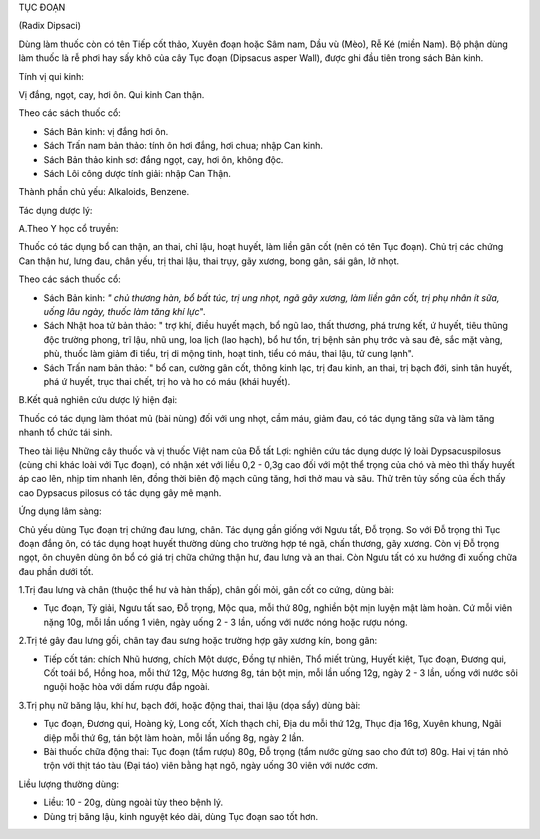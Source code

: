 

TỤC ĐOẠN

(Radix Dipsaci)

Dùng làm thuốc còn có tên Tiếp cốt thảo, Xuyên đoạn hoặc Sâm nam, Dầu vù
(Mèo), Rễ Ké (miền Nam). Bộ phận dùng làm thuốc là rễ phơi hay sấy khô
của cây Tục đoạn (Dipsacus asper Wall), được ghi đầu tiên trong sách Bản
kinh.

Tính vị qui kinh:

Vị đắng, ngọt, cay, hơi ôn. Qui kinh Can thận.

Theo các sách thuốc cổ:

-  Sách Bản kinh: vị đắng hơi ôn.
-  Sách Trấn nam bản thảo: tính ôn hơi đắng, hơi chua; nhập Can kinh.
-  Sách Bản thảo kinh sơ: đắng ngọt, cay, hơi ôn, không độc.
-  Sách Lôi công dược tính giải: nhập Can Thận.

Thành phần chủ yếu: Alkaloids, Benzene.

Tác dụng dược lý:

A.Theo Y học cổ truyền:

Thuốc có tác dụng bổ can thận, an thai, chỉ lậu, hoạt huyết, làm liền
gân cốt (nên có tên Tục đoạn). Chủ trị các chứng Can thận hư, lưng đau,
chân yếu, trị thai lậu, thai trụy, gãy xương, bong gân, sái gân, lở
nhọt.

Theo các sách thuốc cổ:

-  Sách Bản kinh: *" chủ thương hàn, bổ bất túc, trị ung nhọt, ngã gãy
   xương, làm liền gân cốt, trị phụ nhân ít sữa, uống lâu ngày, thuốc
   làm tăng khí lực*".
-  Sách Nhật hoa tử bản thảo: " trợ khí, điều huyết mạch, bổ ngũ lao,
   thất thương, phá trưng kết, ứ huyết, tiêu thũng độc trường phong, trĩ
   lậu, nhũ ung, loa lịch (lao hạch), bổ hư tổn, trị bệnh sản phụ trớc
   và sau đẻ, sắc mặt vàng, phù, thuốc làm giảm đi tiểu, trị di mộng
   tinh, hoạt tinh, tiểu có máu, thai lậu, tử cung lạnh".
-  Sách Trấn nam bản thảo: " bổ can, cường gân cốt, thông kinh lạc, trị
   đau kinh, an thai, trị bạch đới, sinh tân huyết, phá ứ huyết, trục
   thai chết, trị ho và ho có máu (khái huyết).

B.Kết quả nghiên cứu dược lý hiện đại:

Thuốc có tác dụng làm thóat mủ (bài nùng) đối với ung nhọt, cầm máu,
giảm đau, có tác dụng tăng sữa và làm tăng nhanh tổ chức tái sinh.

Theo tài liệu Những cây thuốc và vị thuốc Việt nam của Đỗ tất Lợi:
nghiên cứu tác dụng dược lý loài Dypsacuspilosus (cùng chi khác loài với
Tục đoạn), có nhận xét với liều 0,2 - 0,3g cao đối với một thể trọng của
chó và mèo thì thấy huyết áp cao lên, nhịp tim nhanh lên, đồng thời biên
độ mạch cũng tăng, hơi thở mau và sâu. Thử trên tủy sống của ếch thấy
cao Dypsacus pilosus có tác dụng gây mê mạnh.

Ứng dụng lâm sàng:

Chủ yếu dùng Tục đoạn trị chứng đau lưng, chân. Tác dụng gần giống với
Ngưu tất, Đỗ trọng. So với Đỗ trọng thì Tục đoạn đắng ôn, có tác dụng
hoạt huyết thường dùng cho trường hợp té ngã, chấn thương, gãy xương.
Còn vị Đỗ trọng ngọt, ôn chuyên dùng ôn bổ có giá trị chữa chứng thận
hư, đau lưng và an thai. Còn Ngưu tất có xu hướng đi xuống chữa đau phần
dưới tốt.

1.Trị đau lưng và chân (thuộc thể hư và hàn thấp), chân gối mỏi, gân cốt
co cứng, dùng bài:

-  Tục đoạn, Tỳ giải, Ngưu tất sao, Đỗ trọng, Mộc qua, mỗi thứ 80g,
   nghiền bột mịn luyện mật làm hoàn. Cứ mỗi viên nặng 10g, mỗi lần uống
   1 viên, ngày uống 2 - 3 lần, uống với nước nóng hoặc rượu nóng.

2.Trị té gây đau lưng gối, chân tay đau sưng hoặc trường hợp gãy xương
kín, bong gân:

-  Tiếp cốt tán: chích Nhũ hương, chích Một dược, Đồng tự nhiên, Thổ
   miết trùng, Huyết kiệt, Tục đoạn, Đương qui, Cốt toái bổ, Hồng hoa,
   mỗi thứ 12g, Mộc hương 8g, tán bột mịn, mỗi lần uống 12g, ngày 2 - 3
   lần, uống với nước sôi nguội hoặc hòa với dấm rượu đắp ngoài.

3.Trị phụ nữ băng lậu, khí hư, bạch đới, hoặc động thai, thai lậu (dọa
sẩy) dùng bài:

-  Tục đoạn, Đương qui, Hoàng kỳ, Long cốt, Xích thạch chỉ, Địa du mỗi
   thứ 12g, Thục địa 16g, Xuyên khung, Ngãi diệp mỗi thứ 6g, tán bột làm
   hoàn, mỗi lần uống 8g, ngày 2 lần.
-  Bài thuốc chữa động thai: Tục đoạn (tẩm rượu) 80g, Đỗ trọng (tẩm nước
   gừng sao cho đứt tơ) 80g. Hai vị tán nhỏ trộn với thịt táo tàu (Đại
   táo) viên bằng hạt ngô, ngày uống 30 viên với nước cơm.

Liều lượng thường dùng:

-  Liều: 10 - 20g, dùng ngoài tùy theo bệnh lý.
-  Dùng trị băng lậu, kinh nguyệt kéo dài, dùng Tục đoạn sao tốt hơn.

..  image:: TUCDOANNHON.JPG
   :width: 50px
   :height: 50px
   :target: TUCDOAN_.HTM
